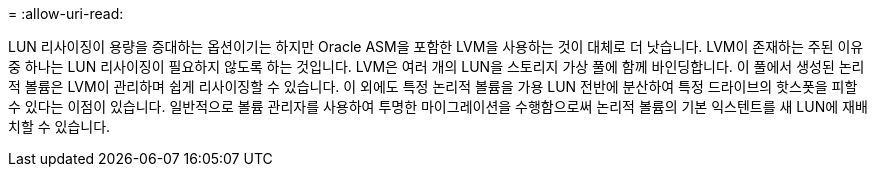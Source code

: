 = 
:allow-uri-read: 


LUN 리사이징이 용량을 증대하는 옵션이기는 하지만 Oracle ASM을 포함한 LVM을 사용하는 것이 대체로 더 낫습니다. LVM이 존재하는 주된 이유 중 하나는 LUN 리사이징이 필요하지 않도록 하는 것입니다. LVM은 여러 개의 LUN을 스토리지 가상 풀에 함께 바인딩합니다. 이 풀에서 생성된 논리적 볼륨은 LVM이 관리하며 쉽게 리사이징할 수 있습니다. 이 외에도 특정 논리적 볼륨을 가용 LUN 전반에 분산하여 특정 드라이브의 핫스폿을 피할 수 있다는 이점이 있습니다. 일반적으로 볼륨 관리자를 사용하여 투명한 마이그레이션을 수행함으로써 논리적 볼륨의 기본 익스텐트를 새 LUN에 재배치할 수 있습니다.
